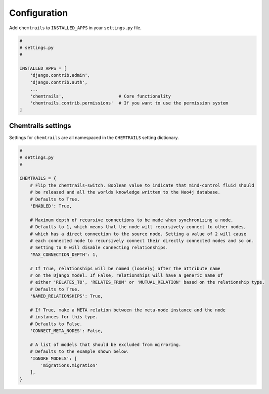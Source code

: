 .. _configuration-label:

=============
Configuration
=============

Add ``chemtrails`` to ``INSTALLED_APPS`` in your ``settings.py`` file.

.. code-block:: python

    #
    # settings.py
    #

    INSTALLED_APPS = [
        'django.contrib.admin',
        'django.contrib.auth',
        ...
        'chemtrails',                     # Core functionality
        'chemtrails.contrib.permissions'  # If you want to use the permission system
    ]

Chemtrails settings
===================

Settings for ``chemtrails`` are all namespaced in the ``CHEMTRAILS`` setting dictionary.

.. code-block:: python

    #
    # settings.py
    #

    CHEMTRAILS = {
        # Flip the chemtrails-switch. Boolean value to indicate that mind-control fluid should
        # be released and all the worlds knowledge written to the Neo4j database.
        # Defaults to True.
        'ENABLED': True,

        # Maximum depth of recursive connections to be made when synchronizing a node.
        # Defaults to 1, which means that the node will recursively connect to other nodes,
        # which has a direct connection to the source node. Setting a value of 2 will cause
        # each connected node to recursively connect their directly connected nodes and so on.
        # Setting to 0 will disable connecting relationships.
        'MAX_CONNECTION_DEPTH': 1,

        # If True, relationships will be named (loosely) after the attribute name
        # on the Django model. If False, relationships will have a generic name of
        # either 'RELATES_TO', 'RELATES_FROM' or 'MUTUAL_RELATION' based on the relationship type.
        # Defaults to True.
        'NAMED_RELATIONSHIPS': True,

        # If True, make a META relation between the meta-node instance and the node
        # instances for this type.
        # Defaults to False.
        'CONNECT_META_NODES': False,

        # A list of models that should be excluded from mirroring.
        # Defaults to the example shown below.
        'IGNORE_MODELS': [
            'migrations.migration'
        ],
    }
